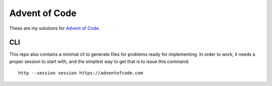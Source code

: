 
Advent of Code
==============

These are my solutions for `Advent of Code`_.


.. _Advent of Code: https://adventofcode.com


CLI
---

This repo also contains a minimal cli to generate files for problems ready for implementing.
In order to work, it needs a proper session to start with, and the simplest way to get that is to issue this command::

    http --session session https://adventofcode.com

